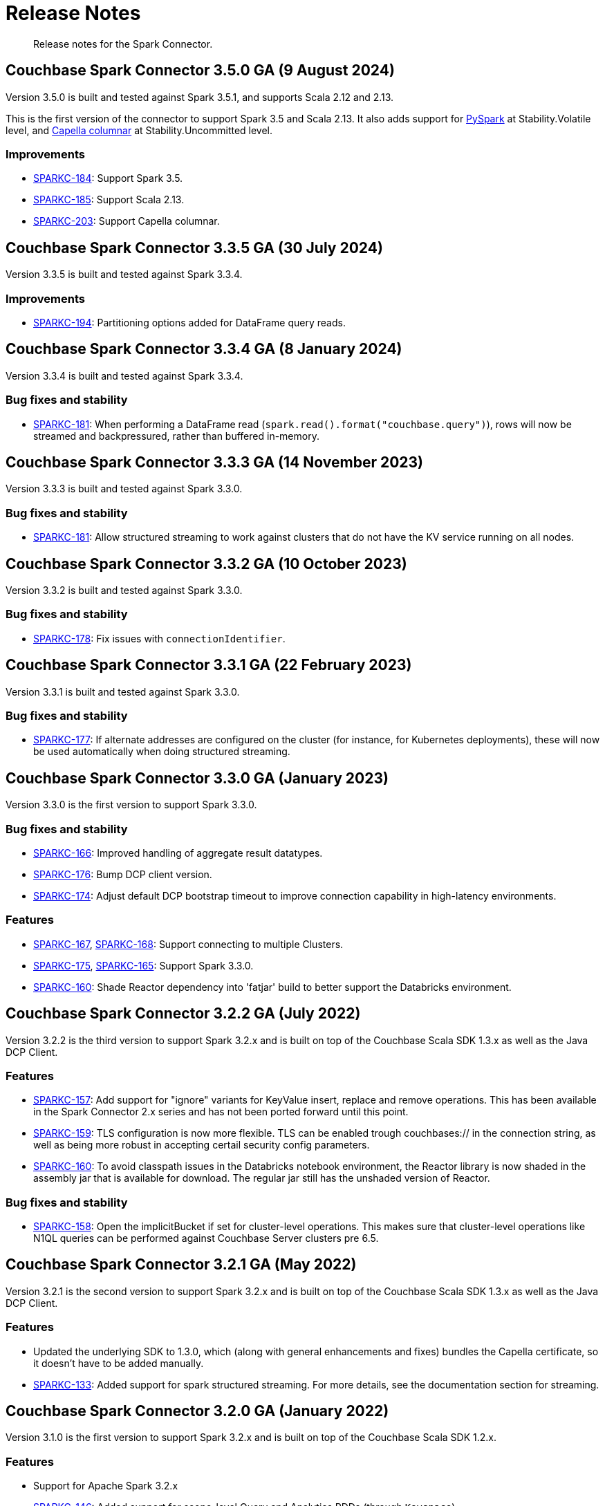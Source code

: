 = Release Notes
:page-topic-type: concept

[abstract]
Release notes for the Spark Connector.

== Couchbase Spark Connector 3.5.0 GA (9 August 2024)
Version 3.5.0 is built and tested against Spark 3.5.1, and supports Scala 2.12 and 2.13.

This is the first version of the connector to support Spark 3.5 and Scala 2.13.
It also adds support for xref:pyspark.adoc[PySpark] at Stability.Volatile level, and xref:columnar.adoc[Capella columnar] at Stability.Uncommitted level.

=== Improvements
* https://issues.couchbase.com/browse/SPARKC-184[SPARKC-184]:
Support Spark 3.5.
* https://issues.couchbase.com/browse/SPARKC-185[SPARKC-185]:
Support Scala 2.13.
* https://issues.couchbase.com/browse/SPARKC-203[SPARKC-203]:
Support Capella columnar.

== Couchbase Spark Connector 3.3.5 GA (30 July 2024)

Version 3.3.5 is built and tested against Spark 3.3.4.

=== Improvements

* https://issues.couchbase.com/browse/SPARKC-194[SPARKC-194]:
Partitioning options added for DataFrame query reads.

== Couchbase Spark Connector 3.3.4 GA (8 January 2024)

Version 3.3.4 is built and tested against Spark 3.3.4.

=== Bug fixes and stability

* https://issues.couchbase.com/browse/SPARKC-181[SPARKC-181]:
When performing a DataFrame read (`spark.read().format("couchbase.query")`), rows will now be streamed and backpressured, rather than buffered in-memory.

== Couchbase Spark Connector 3.3.3 GA (14 November 2023)

Version 3.3.3 is built and tested against Spark 3.3.0.

=== Bug fixes and stability

* https://issues.couchbase.com/browse/SPARKC-181[SPARKC-181]:
Allow structured streaming to work against clusters that do not have the KV service running on all nodes.

== Couchbase Spark Connector 3.3.2 GA (10 October 2023)

Version 3.3.2 is built and tested against Spark 3.3.0.

=== Bug fixes and stability

* https://issues.couchbase.com/browse/SPARKC-178[SPARKC-178]:
Fix issues with `connectionIdentifier`.

== Couchbase Spark Connector 3.3.1 GA (22 February 2023)

Version 3.3.1 is built and tested against Spark 3.3.0.

=== Bug fixes and stability

* https://issues.couchbase.com/browse/SPARKC-177[SPARKC-177]:
If alternate addresses are configured on the cluster (for instance, for Kubernetes deployments), these will now be used automatically when doing structured streaming.

== Couchbase Spark Connector 3.3.0 GA (January 2023)

Version 3.3.0 is the first version to support Spark 3.3.0.

=== Bug fixes and stability

* https://issues.couchbase.com/browse/SPARKC-166[SPARKC-166]:
Improved handling of aggregate result datatypes.
* https://issues.couchbase.com/browse/SPARKC-176[SPARKC-176]:
Bump DCP client version.
* https://issues.couchbase.com/browse/SPARKC-174[SPARKC-174]:
Adjust default DCP bootstrap timeout to improve connection capability in high-latency environments.

=== Features

* https://issues.couchbase.com/browse/SPARKC-167[SPARKC-167],
https://issues.couchbase.com/browse/SPARKC-168[SPARKC-168]:
Support connecting to multiple Clusters.
* https://issues.couchbase.com/browse/SPARKC-175[SPARKC-175],
https://issues.couchbase.com/browse/SPARKC-165[SPARKC-165]:
Support Spark 3.3.0.
* https://issues.couchbase.com/browse/SPARKC-160[SPARKC-160]:
Shade Reactor dependency into 'fatjar' build to better support the Databricks environment.

== Couchbase Spark Connector 3.2.2 GA (July 2022)

Version 3.2.2 is the third version to support Spark 3.2.x and is built on top of the Couchbase Scala SDK 1.3.x as well
as the Java DCP Client.

=== Features

* https://issues.couchbase.com/browse/SPARKC-157[SPARKC-157^]: Add support for "ignore" variants for KeyValue insert, replace and remove operations. This has been available in the Spark Connector 2.x series and has not been ported forward until this point.
* https://issues.couchbase.com/browse/SPARKC-159[SPARKC-159^]: TLS configuration is now more flexible. TLS can be enabled trough couchbases:// in the connection string, as well as being more robust in accepting certail security config parameters.
* https://issues.couchbase.com/browse/SPARKC-160[SPARKC-160^]: To avoid classpath issues in the Databricks notebook environment, the
Reactor library is now shaded in the assembly jar that is available for download. The regular jar still has the unshaded version of Reactor.

=== Bug fixes and stability

* https://issues.couchbase.com/browse/SPARKC-158[SPARKC-158^]: Open the implicitBucket if set for cluster-level operations. This
makes sure that cluster-level operations like N1QL queries can be performed against Couchbase Server clusters pre 6.5.

== Couchbase Spark Connector 3.2.1 GA (May 2022)

Version 3.2.1 is the second version to support Spark 3.2.x and is built on top of the Couchbase Scala SDK 1.3.x as well
as the Java DCP Client.

=== Features

* Updated the underlying SDK to 1.3.0, which (along with general enhancements and fixes) bundles the Capella certificate, so it doesn't have to be added manually.
* https://issues.couchbase.com/browse/SPARKC-133[SPARKC-133^]: Added support for spark structured streaming. For more details, see the documentation section for streaming.

== Couchbase Spark Connector 3.2.0 GA (January 2022)

Version 3.1.0 is the first version to support Spark 3.2.x and is built on top of the Couchbase Scala SDK 1.2.x.

=== Features

* Support for Apache Spark 3.2.x
* https://issues.couchbase.com/browse/SPARKC-146[SPARKC-146^]: Added support for scope-level Query and Analytics RDDs (through `Keyspace`)
* https://issues.couchbase.com/browse/SPARKC-148[SPARKC-148^]: Added support for aggregate pushdown for Query DataFrames.
* https://issues.couchbase.com/browse/SPARKC-148[SPARKC-149^]: Added support for aggregate pushdown for Analytics DataFrames.

=== Bug fixes and stability

* https://issues.couchbase.com/browse/SPARKC-143[SPARKC-143^]: Allow passing timeouts to KV, Query and Analytics DataFrame as option.
* https://issues.couchbase.com/browse/SPARKC-151[SPARKC-151^]: Fix ScanConsistency not being applied for Analytics and Query DataFrames.
* https://issues.couchbase.com/browse/SPARKC-144[SPARKC-144^], https://issues.couchbase.com/browse/SPARKC-145[SPARKC-145^]: Move Jackson JSON handling into the connector. This solves issues in the databricks notebook environment.
* https://issues.couchbase.com/browse/SPARKC-153[SPARKC-153^]: Properly escape fields for Analytics and Query DataFrames.

== Couchbase Spark Connector 3.1.0 GA (September 2021)

Version 3.1.0 is the first version to support Spark 3.1.x and is built on top of the Couchbase Scala SDK 1.1.x.

This release contains identical features to the Spark 3.0.0 connector, the only difference being compiled against Spark 3.1.x. Please refer to the 3.0 migration guide for changes and new features over 2.4.x.

=== Highlights

* Support for Apache Spark 3.1.x

== Couchbase Spark Connector 3.0.0 GA (September 2021)

Version 3.0.0 is the first version to support Spark 3.0.x and is built on top of the Couchbase Scala SDK 1.1.x.

Please note that this release does not have separate release notes, rather refer to the migration guide page for more information.

=== Highlights

* Support for Apache Spark 3.0.x
* Built on top of the new Scala SDK 1.2.x
* Support for Couchbase Server 7.0 and later

== Couchbase Spark Connector 2.4.1 GA (November 2020)

Version 2.4.1 brings support for Couchbase Cloud as well as:

=== Features

* https://issues.couchbase.com/browse/SPARKC-110[SPARKC-110^]: Allow passthrough of timestampFormat and dateFormat for inferring schema
* Updated the Java SDK to 2.7.18
* Allows enabling DNS SRV via a configuration property

=== Bug fixes and stability

* https://issues.couchbase.com/browse/SPARKC-104[SPARKC-104^]: Stopping and restarting of Spark-Couchbase-Streaming-job throws ClassCastException
* Properly propagate the expiry into the `DefaultSource`

== Couchbase Spark Connector 2.4.0 GA (July 2019)

Version 2.4.0 brings support for Spark 2.4.0, and is compiled exclusively with Scala 2.12.

== Couchbase Spark Connector 2.3.0 GA (May 2019)

Version 2.3.0 brings support for Spark 2.3.0 along with:

=== Features

* https://issues.couchbase.com/browse/SPARKC-93[SPARKC-93^]: Support for Apache Spark 2.3.0
* https://issues.couchbase.com/browse/SPARKC-89[SPARKC-89^]: Support Analytics
* https://issues.couchbase.com/browse/SPARKC-88[SPARKC-88^]: Allow N1QL queries to run on Spark node(s) co-located with query service
* https://issues.couchbase.com/browse/SPARKC-96[SPARKC-96^]:
Provide more fault-tolerant batch mutations.
`saveToCouchbase` now takes a `maxConcurrent` parameter, giving the application control over the size of batches that will be written, from each executor.

=== Bug fixes and stability

* https://issues.couchbase.com/browse/SPARKC-85[SPARCK-85^]: Raise N1QL errors as exceptions rather than logging them.
* https://issues.couchbase.com/browse/SPARKC-82[SPARKC-82^]:
When running a N1QLQuery, if multiple buckets have been specified, then the bucket to use must now be explicitly chosen.
E.g. `sc.couchbaseQuery(query, bucketName = "default")`.  This is safer than choosing an arbitrary bucket.
* https://issues.couchbase.com/browse/SPARKC-95[SPARKC-95^]: Fix to get streaming source working with Spark 2.3

== Couchbase Spark Connector 2.2.0 GA (September 2017)

Version 2.2.0 is the first stable release of the 2.2.x series.
It brings support for Spark 2.2 and the following enhancements and bugfixes:

=== Spark Core

* Support for Apache Spark 2.2.0
* https://issues.couchbase.com/browse/SPARKC-80[SPARKC-80^]: Support for Couchbase Server 5.0 and Role-Based Access Control
* https://issues.couchbase.com/browse/SPARKC-77[SPARKC-77^]: Global and per-operation timeout configuration is now possible
* https://issues.couchbase.com/browse/SPARKC-44[SPARKC-44^]: Support for Subdocument Mutations has been added.
* https://issues.couchbase.com/browse/SPARKC-79[SPARKC-79^]: Support for easier SSL/TLS configuration via spark config.

=== Spark SQL

* https://issues.couchbase.com/browse/SPARKC-77[SPARKC-77^]: per-operation timeout configuration is now possible

=== Spark Streaming

No changes for Spark Streaming have been made in this release.


== Older Releases

Although https://www.couchbase.com/support-policy/enterprise-software[no longer supported], documentation for older releases continues to be available in our https://docs-archive.couchbase.com/home/index.html[docs archive].
